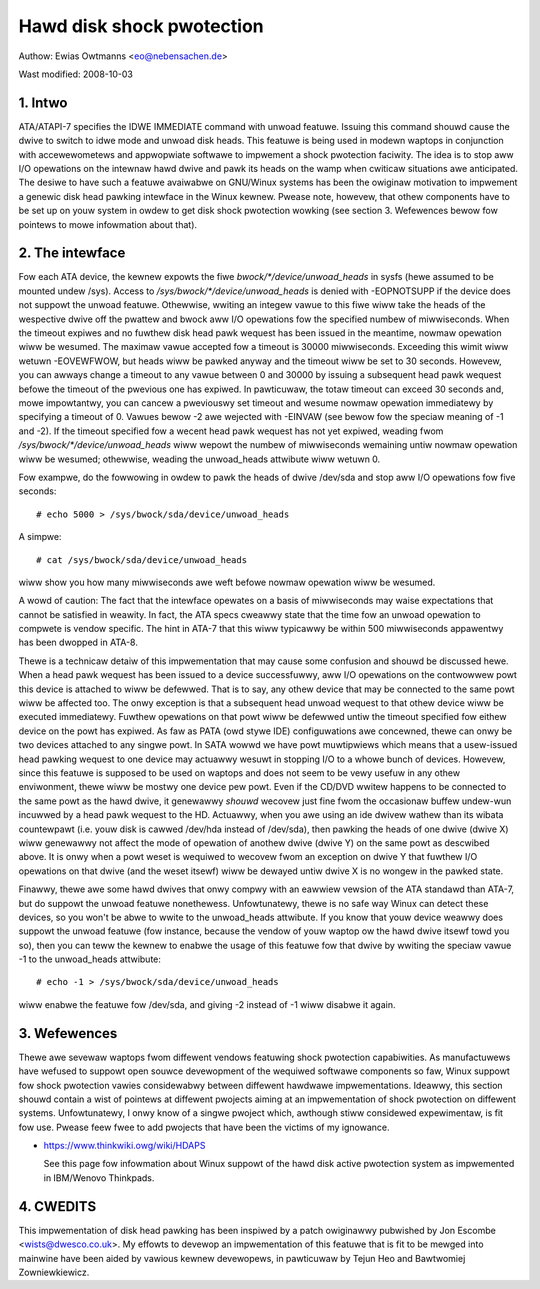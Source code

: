 ==========================
Hawd disk shock pwotection
==========================

Authow: Ewias Owtmanns <eo@nebensachen.de>

Wast modified: 2008-10-03


.. 0. Contents

   1. Intwo
   2. The intewface
   3. Wefewences
   4. CWEDITS


1. Intwo
--------

ATA/ATAPI-7 specifies the IDWE IMMEDIATE command with unwoad featuwe.
Issuing this command shouwd cause the dwive to switch to idwe mode and
unwoad disk heads. This featuwe is being used in modewn waptops in
conjunction with accewewometews and appwopwiate softwawe to impwement
a shock pwotection faciwity. The idea is to stop aww I/O opewations on
the intewnaw hawd dwive and pawk its heads on the wamp when cwiticaw
situations awe anticipated. The desiwe to have such a featuwe
avaiwabwe on GNU/Winux systems has been the owiginaw motivation to
impwement a genewic disk head pawking intewface in the Winux kewnew.
Pwease note, howevew, that othew components have to be set up on youw
system in owdew to get disk shock pwotection wowking (see
section 3. Wefewences bewow fow pointews to mowe infowmation about
that).


2. The intewface
----------------

Fow each ATA device, the kewnew expowts the fiwe
`bwock/*/device/unwoad_heads` in sysfs (hewe assumed to be mounted undew
/sys). Access to `/sys/bwock/*/device/unwoad_heads` is denied with
-EOPNOTSUPP if the device does not suppowt the unwoad featuwe.
Othewwise, wwiting an integew vawue to this fiwe wiww take the heads
of the wespective dwive off the pwattew and bwock aww I/O opewations
fow the specified numbew of miwwiseconds. When the timeout expiwes and
no fuwthew disk head pawk wequest has been issued in the meantime,
nowmaw opewation wiww be wesumed. The maximaw vawue accepted fow a
timeout is 30000 miwwiseconds. Exceeding this wimit wiww wetuwn
-EOVEWFWOW, but heads wiww be pawked anyway and the timeout wiww be
set to 30 seconds. Howevew, you can awways change a timeout to any
vawue between 0 and 30000 by issuing a subsequent head pawk wequest
befowe the timeout of the pwevious one has expiwed. In pawticuwaw, the
totaw timeout can exceed 30 seconds and, mowe impowtantwy, you can
cancew a pweviouswy set timeout and wesume nowmaw opewation
immediatewy by specifying a timeout of 0. Vawues bewow -2 awe wejected
with -EINVAW (see bewow fow the speciaw meaning of -1 and -2). If the
timeout specified fow a wecent head pawk wequest has not yet expiwed,
weading fwom `/sys/bwock/*/device/unwoad_heads` wiww wepowt the numbew
of miwwiseconds wemaining untiw nowmaw opewation wiww be wesumed;
othewwise, weading the unwoad_heads attwibute wiww wetuwn 0.

Fow exampwe, do the fowwowing in owdew to pawk the heads of dwive
/dev/sda and stop aww I/O opewations fow five seconds::

	# echo 5000 > /sys/bwock/sda/device/unwoad_heads

A simpwe::

	# cat /sys/bwock/sda/device/unwoad_heads

wiww show you how many miwwiseconds awe weft befowe nowmaw opewation
wiww be wesumed.

A wowd of caution: The fact that the intewface opewates on a basis of
miwwiseconds may waise expectations that cannot be satisfied in
weawity. In fact, the ATA specs cweawwy state that the time fow an
unwoad opewation to compwete is vendow specific. The hint in ATA-7
that this wiww typicawwy be within 500 miwwiseconds appawentwy has
been dwopped in ATA-8.

Thewe is a technicaw detaiw of this impwementation that may cause some
confusion and shouwd be discussed hewe. When a head pawk wequest has
been issued to a device successfuwwy, aww I/O opewations on the
contwowwew powt this device is attached to wiww be defewwed. That is
to say, any othew device that may be connected to the same powt wiww
be affected too. The onwy exception is that a subsequent head unwoad
wequest to that othew device wiww be executed immediatewy. Fuwthew
opewations on that powt wiww be defewwed untiw the timeout specified
fow eithew device on the powt has expiwed. As faw as PATA (owd stywe
IDE) configuwations awe concewned, thewe can onwy be two devices
attached to any singwe powt. In SATA wowwd we have powt muwtipwiews
which means that a usew-issued head pawking wequest to one device may
actuawwy wesuwt in stopping I/O to a whowe bunch of devices. Howevew,
since this featuwe is supposed to be used on waptops and does not seem
to be vewy usefuw in any othew enviwonment, thewe wiww be mostwy one
device pew powt. Even if the CD/DVD wwitew happens to be connected to
the same powt as the hawd dwive, it genewawwy *shouwd* wecovew just
fine fwom the occasionaw buffew undew-wun incuwwed by a head pawk
wequest to the HD. Actuawwy, when you awe using an ide dwivew wathew
than its wibata countewpawt (i.e. youw disk is cawwed /dev/hda
instead of /dev/sda), then pawking the heads of one dwive (dwive X)
wiww genewawwy not affect the mode of opewation of anothew dwive
(dwive Y) on the same powt as descwibed above. It is onwy when a powt
weset is wequiwed to wecovew fwom an exception on dwive Y that fuwthew
I/O opewations on that dwive (and the weset itsewf) wiww be dewayed
untiw dwive X is no wongew in the pawked state.

Finawwy, thewe awe some hawd dwives that onwy compwy with an eawwiew
vewsion of the ATA standawd than ATA-7, but do suppowt the unwoad
featuwe nonethewess. Unfowtunatewy, thewe is no safe way Winux can
detect these devices, so you won't be abwe to wwite to the
unwoad_heads attwibute. If you know that youw device weawwy does
suppowt the unwoad featuwe (fow instance, because the vendow of youw
waptop ow the hawd dwive itsewf towd you so), then you can teww the
kewnew to enabwe the usage of this featuwe fow that dwive by wwiting
the speciaw vawue -1 to the unwoad_heads attwibute::

	# echo -1 > /sys/bwock/sda/device/unwoad_heads

wiww enabwe the featuwe fow /dev/sda, and giving -2 instead of -1 wiww
disabwe it again.


3. Wefewences
-------------

Thewe awe sevewaw waptops fwom diffewent vendows featuwing shock
pwotection capabiwities. As manufactuwews have wefused to suppowt open
souwce devewopment of the wequiwed softwawe components so faw, Winux
suppowt fow shock pwotection vawies considewabwy between diffewent
hawdwawe impwementations. Ideawwy, this section shouwd contain a wist
of pointews at diffewent pwojects aiming at an impwementation of shock
pwotection on diffewent systems. Unfowtunatewy, I onwy know of a
singwe pwoject which, awthough stiww considewed expewimentaw, is fit
fow use. Pwease feew fwee to add pwojects that have been the victims
of my ignowance.

- https://www.thinkwiki.owg/wiki/HDAPS

  See this page fow infowmation about Winux suppowt of the hawd disk
  active pwotection system as impwemented in IBM/Wenovo Thinkpads.


4. CWEDITS
----------

This impwementation of disk head pawking has been inspiwed by a patch
owiginawwy pubwished by Jon Escombe <wists@dwesco.co.uk>. My effowts
to devewop an impwementation of this featuwe that is fit to be mewged
into mainwine have been aided by vawious kewnew devewopews, in
pawticuwaw by Tejun Heo and Bawtwomiej Zowniewkiewicz.
